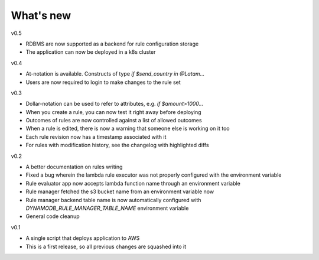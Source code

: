 .. _whatsnew-label:

What's new
----------
v0.5

* RDBMS are now supported as a backend for rule configuration storage
* The application can now be deployed in a k8s cluster

v0.4

* At-notation is available. Constructs of type `if $send_country in @Latam...`
* Users are now required to login to make changes to the rule set


v0.3

* Dollar-notation can be used to refer to attributes, e.g. `if $amount>1000...`
* When you create a rule, you can now test it right away before deploying
* Outcomes of rules are now controlled against a list of allowed outcomes
* When a rule is edited, there is now a warning that someone else is working on it too
* Each rule revision now has a timestamp associated with it
* For rules with modification history, see the changelog with highlighted diffs

v0.2

* A better documentation on rules writing
* Fixed a bug wherein the lambda rule executor was not properly configured with the environment variable
* Rule evaluator app now accepts lambda function name through an environment variable
* Rule manager fetched the s3 bucket name from an environment variable now
* Rule manager backend table name is now automatically configured with `DYNAMODB_RULE_MANAGER_TABLE_NAME` environment variable
* General code cleanup

v0.1

* A single script that deploys application to AWS
* This is a first release, so all previous changes are squashed into it